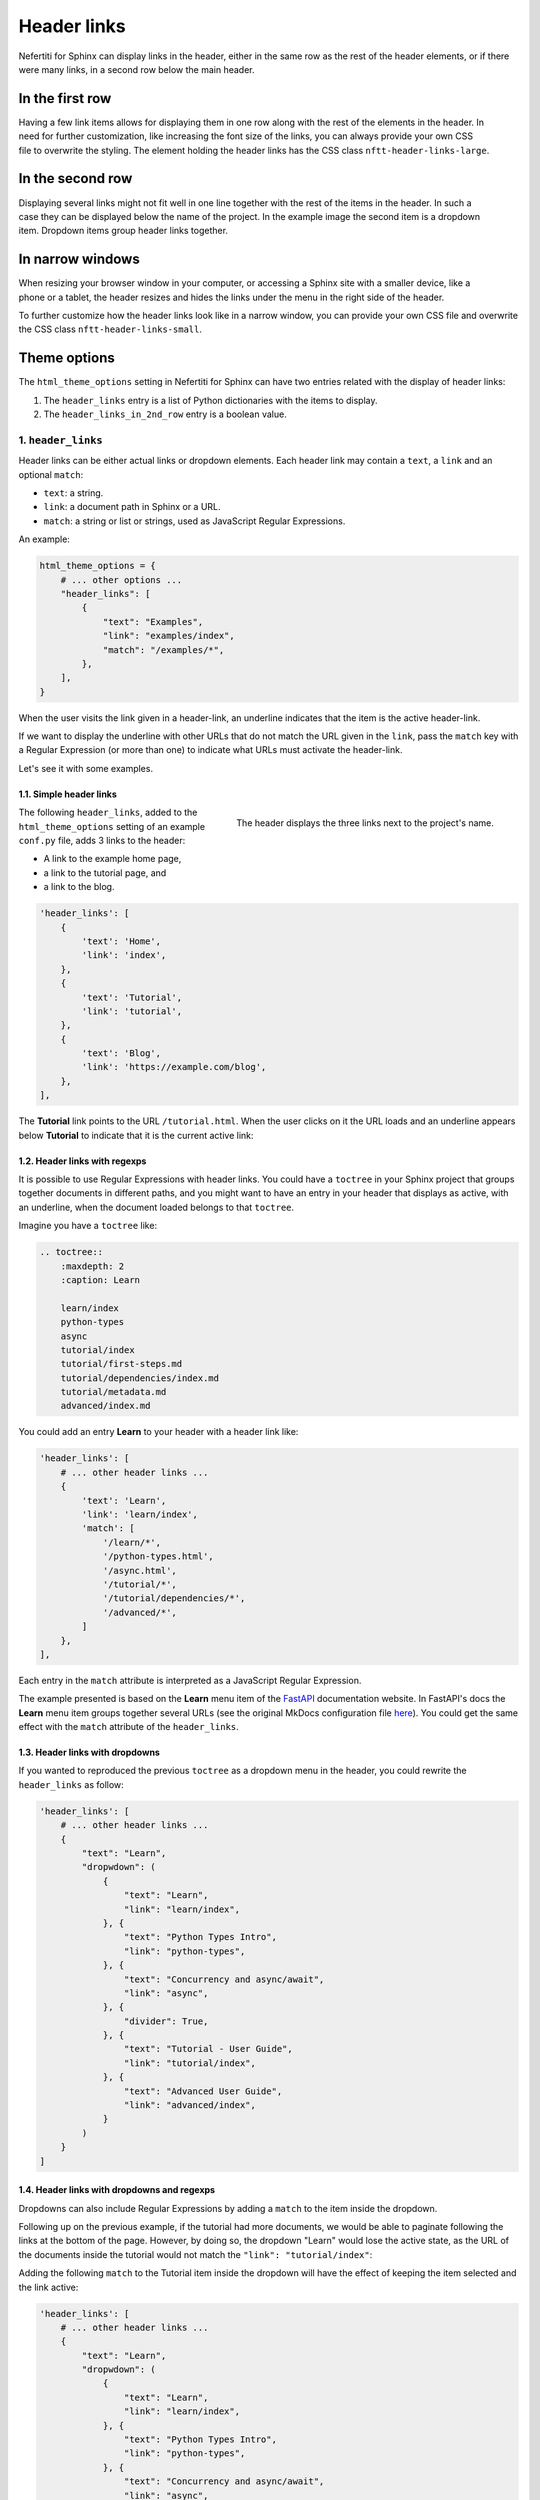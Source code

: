 .. _header-links:

Header links
############

Nefertiti for Sphinx can display links in the header, either in the same row as the rest of the header elements, or if there were many links, in a second row below the main header.

In the first row
================

.. figure:: img/header-links-one-row.png
    :alt: Nefertiti header with links next to the project name.
    :width: 520px
    :align: right
    :class: border-radius-1

Having a few link items allows for displaying them in one row along with the rest of the elements in the header. In need for further customization, like increasing the font size of the links, you can always provide your own CSS file to overwrite the styling. The element holding the header links has the CSS class ``nftt-header-links-large``.

In the second row
=================

.. figure:: img/header-links-2nd-row.png
    :alt: Nefertiti header with links below the project name.
    :width: 479px
    :align: right
    :class: border-radius-1

Displaying several links might not fit well in one line together with the rest of the items in the header. In such a case they can be displayed below the name of the project. In the example image the second item is a dropdown item. Dropdown items group header links together.


In narrow windows
=================

.. figure:: img/header-links-narrow-win.png
    :alt: Nefertiti header with links displayed in a narrow window.
    :width: 350px
    :align: right
    :class: border-radius-1

When resizing your browser window in your computer, or accessing a Sphinx site with a smaller device, like a phone or a tablet, the header resizes and hides the links under the menu in the right side of the header.

To further customize how the header links look like in a narrow window, you can provide your own CSS file and overwrite the CSS class ``nftt-header-links-small``.

Theme options
=============

The ``html_theme_options`` setting in Nefertiti for Sphinx can have two entries related with the display of header links:

#. The ``header_links`` entry is a list of Python dictionaries with the items to display.
#. The ``header_links_in_2nd_row`` entry is a boolean value.


1. ``header_links``
-------------------

Header links can be either actual links or dropdown elements. Each header link may contain a ``text``, a ``link`` and an optional ``match``:

* ``text``: a string.
* ``link``: a document path in Sphinx or a URL.
* ``match``: a string or list or strings, used as JavaScript Regular Expressions.

An example:

.. code-block:: python

    html_theme_options = {
        # ... other options ...
        "header_links": [
            {
                "text": "Examples",
                "link": "examples/index",
                "match": "/examples/*",
            },
        ],
    }

When the user visits the link given in a header-link, an underline indicates that the item is the active header-link.

If we want to display the underline with other URLs that do not match the URL given in the ``link``, pass the ``match`` key with a Regular Expression (or more than one) to indicate what URLs must activate the header-link.

Let's see it with some examples.

1.1. Simple header links
^^^^^^^^^^^^^^^^^^^^^^^^

.. figure:: img/rhythm-simple-header-links.png
    :alt: Header bar with simple header links.
    :width: 340px
    :align: right
    :class: border-radius-2

    The header displays the three links next to the project's name.

The following ``header_links``, added to the ``html_theme_options`` setting of an example ``conf.py`` file, adds 3 links to the header:


* A link to the example home page,
* a link to the tutorial page, and
* a link to the blog.

.. code-block:: python

    'header_links': [
        {
            'text': 'Home',
            'link': 'index',
        },
        {
            'text': 'Tutorial',
            'link': 'tutorial',
        },
        {
            'text': 'Blog',
            'link': 'https://example.com/blog',
        },
    ],


The **Tutorial** link points to the URL ``/tutorial.html``. When the user clicks on it the URL loads and an underline appears below **Tutorial** to indicate that it is the current active link:

.. cs_figure:: img/rhythm-header-tutorial-active.*
    :alt: The header link "Tutorial" is active.
    :width: 500px
    :align: center
    :class: border-radius-2

    The location bar at ``/tutorial.html`` and the **Tutorial** link with an underline indicates that it is the active header link.


1.2. Header links with regexps
^^^^^^^^^^^^^^^^^^^^^^^^^^^^^^

It is possible to use Regular Expressions with header links. You could have a ``toctree`` in your Sphinx project that groups together documents in different paths, and you might want to have an entry in your header that displays as active, with an underline, when the document loaded belongs to that ``toctree``.

Imagine you have a ``toctree`` like:

.. code-block:: reStructuredText

    .. toctree::
        :maxdepth: 2
        :caption: Learn

        learn/index
        python-types
        async
        tutorial/index
        tutorial/first-steps.md
        tutorial/dependencies/index.md
        tutorial/metadata.md
        advanced/index.md

You could add an entry **Learn** to your header with a header link like:

.. code-block:: python

    'header_links': [
        # ... other header links ...
        {
            'text': 'Learn',
            'link': 'learn/index',
            'match': [
                '/learn/*',
                '/python-types.html',
                '/async.html',
                '/tutorial/*',
                '/tutorial/dependencies/*',
                '/advanced/*',
            ]
        },
    ],

Each entry in the ``match`` attribute is interpreted as a JavaScript Regular Expression.

The example presented is based on the **Learn** menu item of the FastAPI_ documentation website. In FastAPI's docs the **Learn** menu item groups together several URLs (see the original MkDocs configuration file `here <https://github.com/fastapi/fastapi/blob/master/docs/en/mkdocs.yml#L105>`_). You could get the same effect with the ``match`` attribute of the ``header_links``.


1.3. Header links with dropdowns
^^^^^^^^^^^^^^^^^^^^^^^^^^^^^^^^

If you wanted to reproduced the previous ``toctree`` as a dropdown menu in the header, you could rewrite the ``header_links`` as follow:

.. code-block:: python

    'header_links': [
        # ... other header links ...
        {
            "text": "Learn",
            "dropwdown": (
                {
                    "text": "Learn",
                    "link": "learn/index",
                }, {
                    "text": "Python Types Intro",
                    "link": "python-types",
                }, {
                    "text": "Concurrency and async/await",
                    "link": "async",
                }, {
                    "divider": True,
                }, {
                    "text": "Tutorial - User Guide",
                    "link": "tutorial/index",
                }, {
                    "text": "Advanced User Guide",
                    "link": "advanced/index",
                }
            )
        }
    ]

.. cs_figure:: img/rhythm-header-learn-dropdown.*
    :alt: A dropdown header link.
    :width: 500px
    :align: center
    :class: border-radius-2

    The example dropdown entry for "Learn" is a sequence of ``text`` and ``link``.


1.4. Header links with dropdowns and regexps
^^^^^^^^^^^^^^^^^^^^^^^^^^^^^^^^^^^^^^^^^^^^

Dropdowns can also include Regular Expressions by adding a ``match`` to the item inside the dropdown.

Following up on the previous example, if the tutorial had more documents, we would be able to paginate following the links at the bottom of the page. However, by doing so, the dropdown "Learn" would lose the active state, as the URL of the documents inside the tutorial would not match the ``"link": "tutorial/index"``:

.. cs_figure:: img/rhythm-header-learn-dropdown-loses-active.*
    :alt: The dropdown loses the active state.
    :width: 500px
    :align: center
    :class: border-radius-2

    The dropdown "Learn" lost the active state, as the URL ``/tutorial/body.html`` does not match any of the links in the ``header_link``.

Adding the following ``match`` to the Tutorial item inside the dropdown will have the effect of keeping the item selected and the link active:

.. code-block:: python

    'header_links': [
        # ... other header links ...
        {
            "text": "Learn",
            "dropwdown": (
                {
                    "text": "Learn",
                    "link": "learn/index",
                }, {
                    "text": "Python Types Intro",
                    "link": "python-types",
                }, {
                    "text": "Concurrency and async/await",
                    "link": "async",
                }, {
                    "divider": True,
                }, {
                    "text": "Tutorial - User Guide",
                    "link": "tutorial/index",
                    "match": "/tutorial/*",
                }, {
                    "text": "Advanced User Guide",
                    "link": "advanced/index",
                }
            )
        }
    ]

.. cs_figure:: img/rhythm-header-learn-dropdown-with-regexp.*
    :alt: The dropdown loses the active state.
    :width: 90%
    :align: center
    :class: border-radius-2

    The dropdown "Learn" is active when the user visits the URL ``/tutorial/body.html`` as it matches the regular expression given in the ``match``: ``^/tutorial/*``.


2. ``header_links_in_2nd_row``
------------------------------

To display links in the second row, below the name of the project, define the option ``"header_links_in_2nd_row": True`` in the ``html_theme_options``, in your project's ``conf.py`` module.

.. cs_figure:: img/rhythm-header-in-2-rows.*
    :alt: Header links can be displayed in the second row of the header.
    :width: 90%
    :align: center
    :class: border-radius-2

    Use ``"header_links_in_2nd_row": True`` to display the header links in the second row of the header.

Rebuild the theme
=================

With the previous changes in place, save the content, clean, build and serve your project again:

.. code-block:: shell

    $ make clean
    $ make html
    $ python -m http.server -d build/html

Visit http://localhost:8000 to take a look at the changes.


.. _FastAPI: https://fastapi.tiangolo.com/learn
